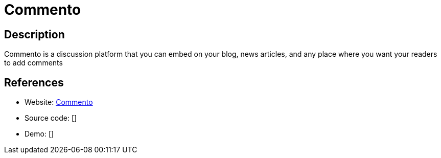 = Commento

:Name:          Commento
:Language:      Commento
:License:       MIT
:Topic:         Communication systems
:Category:      Social Networks and Forums
:Subcategory:   

// END-OF-HEADER. DO NOT MODIFY OR DELETE THIS LINE

== Description

Commento is a discussion platform that you can embed on your blog, news articles, and any place where you want your readers to add comments

== References

* Website: https://gitlab.com/commento/commento[Commento]
* Source code: []
* Demo: []
